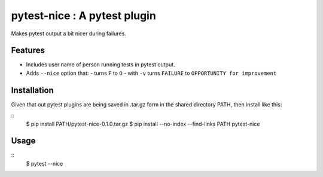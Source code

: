pytest-nice : A pytest plugin
=============================

Makes pytest output a bit nicer during failures.

Features
--------

- Includes user name of person running tests in pytest output.
- Adds ``--nice`` option that:
  - turns ``F`` to ``O``
  - with ``-v`` turns ``FAILURE`` to ``OPPORTUNITY for improvement``

Installation
------------

Given that out pytest plugins are being saved in .tar.gz form in the
shared directory PATH, then install like this:

::
    $ pip install PATH/pytest-nice-0.1.0.tar.gz
    $ pip install --no-index --find-links PATH pytest-nice

Usage
-----

::
    $ pytest --nice
